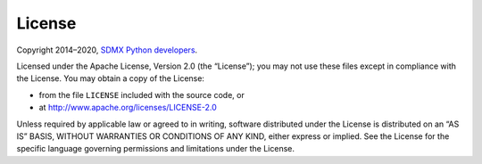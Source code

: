 License
=======

Copyright 2014–2020, `SDMX Python developers <https://github.com/khaeru/sdmx/graphs/contributors>`_.

Licensed under the Apache License, Version 2.0 (the “License”); you may not use
these files except in compliance with the License. You may obtain a copy of the
License:

- from the file ``LICENSE`` included with the source code, or
- at http://www.apache.org/licenses/LICENSE-2.0

Unless required by applicable law or agreed to in writing, software distributed
under the License is distributed on an “AS IS” BASIS, WITHOUT WARRANTIES OR
CONDITIONS OF ANY KIND, either express or implied. See the License for the
specific language governing permissions and limitations under the License.
